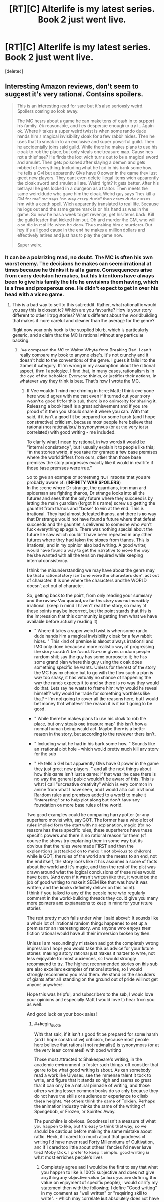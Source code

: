 #+TITLE: [RT][C] Alterlife is my latest series. Book 2 just went live.

* [RT][C] Alterlife is my latest series. Book 2 just went live.
:PROPERTIES:
:Score: 0
:DateUnix: 1559905595.0
:END:
[deleted]


** Interesting Amazon reviews, don't seem to suggest it's very rational. Contains spoilers.

#+begin_quote
  This is an interesting read for sure but it's also seriously weird. Spoilers coming so look away.

  #+begin_quote
    The MC hears about a game he can make tons of cash in to support his family. Ok reasonable, and hes desperate enough to try it. Again ok. Where it takes a super weird twist is when some rando dude hands him a magical invisibility cloak for a few rabbit hides. Then he uses that to sneak in to an exclusive and super powerful guild. Then he accidentally joins said guild. While there he makes plans to use his cloak to rob the place, but only steals one treasure map. Cause hes not a thief see? He finds the loot wich turns out to be a magical sword and amulet. Then gets poisoned after slaying a demon and gets robbed of everything. Including what he had in his bank some how. He tells a GM but apparently GMs have 0 power in the game they just greet new players. They cant even delete illegal items wich apparently the cloak sword and amulet all are. Weird right? It gets better. After his betrayal he gets locked in a dungeon as a traitor. Then meets the same weird dude who gave him the cloak. Weird guy says "hey kill a GM for me" mc says "no way crazy dude" then crazy dude curses him with a death spell. Wich apparently translated to real life. Because he logs out and the same game mark is on his hand as was in the game. So now he has a week to get revenge, get his items back. Kill the guild leader that kicked him out. Oh and murder the GM, who will also die in real life when he does. Thus making him a murderer. But hey it's all good cause in the end he makes a million dollars and effectively retires and just has to play the game now.

    Super weird.
  #+end_quote
#+end_quote
:PROPERTIES:
:Author: Veedrac
:Score: 7
:DateUnix: 1559910935.0
:END:

*** It can be a polarizing read, no doubt. The MC is often his own worst enemy. The decisions he makes can seem irrational at times because he thinks it is all a game. Consequences arise from every decision he makes, but his intentions have always been to give his family the life he envisions them having, which is a free and prosperous one. He didn't expect to get in over his head with a video game.
:PROPERTIES:
:Author: Matt_Moss
:Score: -2
:DateUnix: 1559912142.0
:END:

**** This is a bad way to sell to this subreddit. Rather, what rationalfic would you say this is closest to? Which are you favourite? How is your story different to other litrpg stories? What's different about the worldbuilding that makes it more careful and cleaner than the average for the genre?

Right now your only hook is the supplied blurb, which is particularly generic, and a claim that the MC is rational without any particular backing.
:PROPERTIES:
:Author: Veedrac
:Score: 10
:DateUnix: 1559913249.0
:END:

***** I've compared the MC to Walter Whyte from Breaking Bad. I can't really compare my book to anyone else's. It's not crunchy and it doesn't hold to the conventions of the genre. I guess it falls into the GameLit category. If I'm wrong in my assumption about the rational aspect, then I apologize. I find that, in many cases, rationalism is in the eye of the beholder. Everyone thinks, or justifies their actions, in whatever way they think is best. That's how I wrote the MC.
:PROPERTIES:
:Author: Matt_Moss
:Score: -2
:DateUnix: 1559913659.0
:END:

****** If Vee wouldn't mind me chiming in here; Matt; I think everyone here would agree with me that even if it turned out your story wasn't a good fit for this sub, there is no animosity for sharing it. Releasing a book itself is a great achievement and if you are proud of it then you should share it where you can. With that said, if it isn't a good fit be prepared for some harsh (and I hope constructive) criticism, because most people here believe that rational (not rational/ist)/ is synonymous (or at the very least correlated) with good writing - me included.

To clarify what I mean by rational, in two words it would be "internal consistency", but I usually explain it to people like this;\\
"In the stories world, if you take for granted a few base premises where the world differs from ours, other than those base premises the story progresses exactly like it would in real life if those base premises were true."

So to give an example of something NOT rational that you are probably aware of: (*INFINITY WAR SPOILERS*)\\
In the scene where Dr strange, the guardians, iron man and spiderman are fighting thanos, Dr strange looks into all the futures and sees that the only future where they succeed is by letting the main guardian (forgot his name) screw up getting the gauntlet from thanos and "loose" to win at the end. This is irrational. They had almost defeated thanos, and there is no way that Dr strange would not have found a future where that defeat succeeds and the gauntlet is delivered to someone who won't fuck everything up again. There was nothing special about the future he saw which couldn't have been repeated in any other futures where they had taken the stones from thanos. This is irrational, and in my opinion also bad writing. A good writer, would have found a way to get the narrative to move the way he/she wanted with all the tension required while keeping internal consistency.

I think the misunderstanding we may have about the genre may be that a rational story isn't one were the characters don't act out of character. It is one where the characters and the WORLD doesn't act out of character.

So, getting back to the point, from only reading your summary and the review Vee quoted, so far the story seems incredibly irrational. (keep in mind I haven't read the story, so many of these points may be incorrect, but the point stands that this is the impression that this community is getting from what we have available before actually reading it)

- " Where it takes a super weird twist is when some rando dude hands him a magical invisibility cloak for a few rabbit hides. " This kind of premise is almost always irrational and IMO only done because a more realistic way of progressing the story couldn't be found. No-one gives random people random shit; say the guy has some purpose to it; he has some grand plan where this guy using the cloak does something specific he wants. Unless for the rest of the story the MC has no choice but to go with the flow such a plan is way too shaky, it has virtually no chance of happening the way the rando expects it to and so there is no way they would do that. Lets say he wants to frame him; why would he reveal himself? why would he trade for something worthless like that? - I'm not going to cover all the reasons here, but I would bet money that whatever the reason it is it isn't going to be good.

- " While there he makes plans to use his cloak to rob the place, but only steals one treasure map" this isn't how a normal human being would act. Maybe there is a better reason in the story, but according to the reviewer there isn't.

- " Including what he had in his bank some how. " Sounds like an irrational plot hole - which would pretty much kill any story for the sub

- " He tells a GM but apparently GMs have 0 power in the game they just greet new players. " and all the next things about how this game isn't just a game; If that was the case there is no way the general public wouldn't be aware of this. This is what I call "uncreative creativity" which is very common in anime from what I have seen, and I would also call irrational. Random rules and premises added to a world to make it "interesting" or to help plot along but don't have any foundation on more base rules of the world.\\
Two good examples could be comparing harry potter (or any superhero movie) with, say GOT. The former has a whole lot of rules implied form the start with no explanation, magic (for no reason) has these specific rules, these superheros have these specific powers and there is no rational reason for them (of course the shows try explaining them in some way but its obvious that the rules were made FIRST and then the explanations just tacked on to make it not obvious to children) while in GOT, the rules of the world are the means to an end, not the end itself, the story looks like it has assumed a score of facts about the world and it's magic, and then the rest of the plot was drawn around what the logical conclusions of these rules would have been. (And even if it wasn't written like that, it would be the job of good writing to make it SEEM like that was how it was written, and the books definitely deliver on this point).\\
I think if you talked to any of the people here who regularly comment in the world-building threads they could give you many more pointers and explanations to keep in mind for your future stories.

The rest pretty much falls under what I said above^. It sounds like a whole lot of irrational random things happened to set up a premise for an interesting story. And anyone who enjoys their fiction rational would have all their immersion broken by then.

Unless I am resoundingly mistaken and got the completely wrong impression I hope you would take this as advice for your future stories. making a story rational just makes it harder to write, not less enjoyable for most audiences, so I would strongly recommend to try. The highest recommended stories on this sub are also excellent examples of rational stories, so I would strongly recommend you read them. We stand on the shoulders of giants after all, standing on the ground out of pride will not get anyone anywhere.

Hope this was helpful, and subscribers to the sub, I would love your opinions and especially Matt I would love to hear from you as well.

And good luck on your book sales!
:PROPERTIES:
:Author: Dragfie
:Score: 3
:DateUnix: 1559971759.0
:END:

******* #+begin_quote
  With that said, if it isn't a good fit be prepared for some harsh (and I hope constructive) criticism, because most people here believe that rational (not rationalist) is synonymous (or at the very least correlated) with good writing
#+end_quote

Those most attracted to Shakespeare's writing, in the academic environment to foster such things, oft consider that genre to be what good writing is about. As can somebody read a work like Ulysses, see the immense talent it took to write, and figure that it stands so high and seems so great that it can only be a natural pinnacle of writing, and those others writing lesser common books do so only because they do not have the skills or audience or experience to climb these heights. Yet others think the same of Tolkien. Perhaps the animation industry thinks the same of the writing of Spongebob, or Frozen, or Spirited Away.

The punchline is obvious. Goodness isn't a measure of what you happen to like, but it's easy to think that way, so we should be cautious before making the same mistake about ratfic. Heck, if I cared too much about that goodness of writing I'd have never read Forty Millenniums of Cultivation, and if I cared too little about others' fancies I'd never have tried Moby Dick. I prefer to keep it simple: good writing is what most enriches people's lives.
:PROPERTIES:
:Author: Veedrac
:Score: 2
:DateUnix: 1559977965.0
:END:

******** Completely agree and I would be the first to say that what you happen to like is 100% subjective and does not give anything any objective value (unless you are defining the value on enjoyment of specific people), I would clarify my statement then with the following; I define "Good writing" in my comment as "well written" or "requiring skill to write". - which may correlate but absolutely does not have a causational relationship with what any one person may enjoy, but I would argue that by the definition of "well written" being "took skill to write", well written work necessitates some level of rationality - with the obvious exception of if it is not meant to be... But I guess you could forever go into the exceptions, I guess I must generalise; the majority of what the majority of people describe as well written work is fairly rational, with the majority of the ones that aren't have a specific reason why they don't want to be rational and that it enhances the effect the author was after, specifically if it wasn't rational.

My point in general, is that making the work more rational would make it more popular with a strictly larger audience which I think still stands? Or do you disagree that is the case?
:PROPERTIES:
:Author: Dragfie
:Score: 1
:DateUnix: 1560000915.0
:END:

********* #+begin_quote
  by the definition of "well written" being "took skill to write"
#+end_quote

It's pedantic, but surely not, there are lots of things that take skill to write that are nearly valueless.

My objection wasn't just pedanticism; rationalist fiction might be new, but rational fiction has a fairly lengthy history and yet hasn't taken all that much of a grip on the wider market. People generally prefer Star Wars to hard sci-fi, and I'd bet most people into romance would find the idea of a rationalist take on it distasteful. Many people have a strong aversion to rational fiction as-is (albeit often that's a status issue). Most portrayals of intelligence in fiction are intelligence-as-status, and frankly people seem to like things that way. One much less obvious concern is that real rational behaviour requires more cognitive work to follow than posturing behaviour, and that's an effective way to chase off large fractions of one's audience.
:PROPERTIES:
:Author: Veedrac
:Score: 1
:DateUnix: 1560009369.0
:END:

********** mmm now that you mention it i guess so, I had probably been influences too much by my social bubbles.

though i would still insist on an mean level, most people may prefer SW over hard SiFi but if any show looses too much rationality it is not enjoyed as much, take GOT; when it deviated from the books I noticed and lost interest but the general public didn't and it was going strong, but when the plot holes get too obvious it does have a negative effect.
:PROPERTIES:
:Author: Dragfie
:Score: 1
:DateUnix: 1560073754.0
:END:


**** (having only read the amazon reviews) if I had to describe the critical sticking point in one sentence: A rational fiction is something in which /every/ character is [[https://yudkowsky.tumblr.com/writing/level1intelligent][lvl 1 intelligent]], or "rational" as per your understanding. This includes: the guy who gave mc the cloak, the guild leader who appointed mc as a battle leader, and then kicked him out, the guy who sabotaged him, but also, the other players who are searching for ways to make money but aren't finding the MC's methods, the game makers who made an imbalanced system and built in the ability to kill people in the real world.
:PROPERTIES:
:Author: causalchain
:Score: 2
:DateUnix: 1559969616.0
:END:

***** mmm, I would like to hear Matt's opinion on this as the writer, but this is a perfect summary of the wall of text I ended up writing.
:PROPERTIES:
:Author: Dragfie
:Score: 1
:DateUnix: 1560001020.0
:END:
